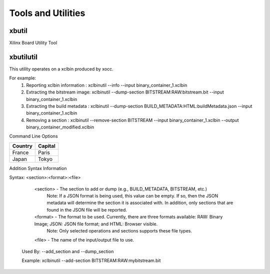 Tools and Utilities
-------------------

xbutil
~~~~~

Xilinx Board Utility Tool



xbutilutil
~~~~~

This utility operates on a xclbin produced by xocc.

For example:
  1) Reporting xclbin information  : xclbinutil --info --input binary_container_1.xclbin
  2) Extracting the bitstream image: xclbinutil --dump-section BITSTREAM:RAW:bitstream.bit --input binary_container_1.xclbin
  3) Extracting the build metadata : xclbinutil --dump-section BUILD_METADATA:HTML:buildMetadata.json --input binary_container_1.xclbin
  4) Removing a section            : xclbinutil --remove-section BITSTREAM --input binary_container_1.xclbin --output binary_container_modified.xclbin

Command Line Options

=========== ========
Country     Capital
=========== ========
France      Paris
Japan       Tokyo
=========== ========


+------------+------------+
| Options   | Description  |
+============+============+
| -h [ --help ] | Print help messages   |
+------------+------------+
| -i [ --input ] arg | Input file name. Reads xclbin into memory.   |
+------------+------------+
| -o [ --output ] arg | Output file name. Writes in memory xclbin image to a file.   |
+------------+------------+
| -v [ --verbose ] | Display verbose/debug information.   |
+------------+------------+
| -q [ --quiet ] | Minimize reporting information.   |
+------------+------------+
| --migrate-forward | Migrate the xclbin archive forward to the new binary format.  |
+------------+------------+
| --remove-section arg | Section name to remove.  |
+------------+------------+
| --add-section arg | Section name to add.  Format: <section>:<format>:<file>  |
+------------+------------+
| --dump-section arg | Section to dump. Format: <section>:<format>:<file>  |
+------------+------------+
| --replace-section arg | Section to replace.  |
+------------+------------+
| --key-value arg | Key value pairs.  Format: [USER|SYS]:<key>:<value>  |
+------------+------------+
| --remove-key arg | Removes the given user key from the xclbin archive.  |
+------------+------------+
| --add-signature arg | Adds a user defined signature to the given xclbin image. |
+------------+------------+
| --remove-signature | Removes the signature from the xclbin image. |
+------------+------------+
| --get-signature | Returns the user defined signature (if set) of the xclbin image. |
+------------+------------+
| --info [=arg(=<console>)] | Report accelerator binary content.  Including: generation and packaging data, kernel signatures, connectivity, clocks, sections, etc. Note: Optionally an output file can be specified.  If none is specified, then the output will go to the console. |
+------------+------------+
| --list-names | List all possible section names (Stand Alone Option) |
+------------+------------+
| --version | Version of this executable. |
+------------+------------+
| --force | Forces a file overwrite. |
+------------+------------+

Addition Syntax Information

Syntax: <section>:<format>:<file>

    <section> - The section to add or dump (e.g., BUILD_METADATA, BITSTREAM, etc.)
                Note: If a JSON format is being used, this value can be empty.  If so, then the JSON metadata will determine the section it is associated with. In addition, only sections that are found in the JSON file will be reported.

    <format>  - The format to be used.  Currently, there are three formats available: RAW: Binary Image; JSON: JSON file format; and HTML: Browser visible.
                Note: Only selected operations and sections supports these file types.

    <file>    - The name of the input/output file to use.

  Used By: --add_section and --dump_section

  Example: xclbinutil --add-section BITSTREAM:RAW:mybitstream.bit
